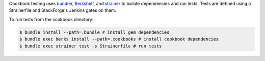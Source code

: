 .. The contents of this file are included in multiple topics.
.. This file should not be changed in a way that hinders its ability to appear in multiple documentation sets.

Cookbook testing uses `bundler <http://gembundler.com/>`_, `Berkshelf <http://berkshelf.com/>`_, and `strainer <https://github.com/customink/strainer>`_ to isolate dependencies and run tests. Tests are defined using a Strainerfile and StackForge's Jenkins gates on them.

To run tests from the cookbook directory:

.. code-block:: bash

   $ bundle install --path=.bundle # install gem dependencies
   $ bundle exec berks install --path=.cookbooks # install cookbook dependencies
   $ bundle exec strainer test -s Strainerfile # run tests
